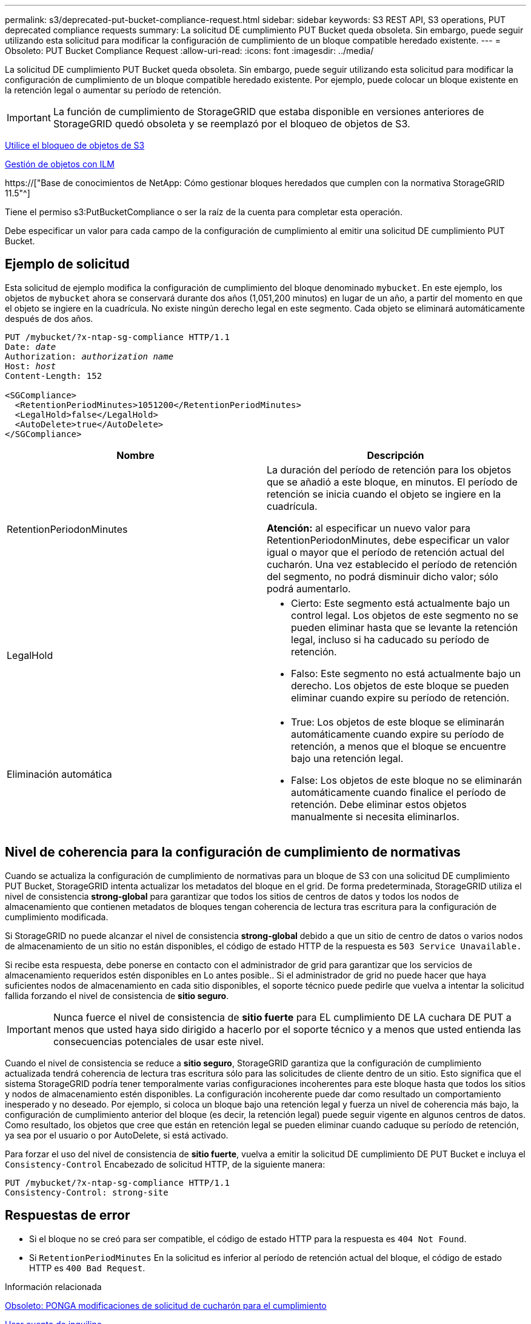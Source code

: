 ---
permalink: s3/deprecated-put-bucket-compliance-request.html 
sidebar: sidebar 
keywords: S3 REST API, S3 operations, PUT deprecated compliance requests 
summary: La solicitud DE cumplimiento PUT Bucket queda obsoleta. Sin embargo, puede seguir utilizando esta solicitud para modificar la configuración de cumplimiento de un bloque compatible heredado existente. 
---
= Obsoleto: PUT Bucket Compliance Request
:allow-uri-read: 
:icons: font
:imagesdir: ../media/


[role="lead"]
La solicitud DE cumplimiento PUT Bucket queda obsoleta. Sin embargo, puede seguir utilizando esta solicitud para modificar la configuración de cumplimiento de un bloque compatible heredado existente. Por ejemplo, puede colocar un bloque existente en la retención legal o aumentar su período de retención.


IMPORTANT: La función de cumplimiento de StorageGRID que estaba disponible en versiones anteriores de StorageGRID quedó obsoleta y se reemplazó por el bloqueo de objetos de S3.

xref:using-s3-object-lock.adoc[Utilice el bloqueo de objetos de S3]

xref:../ilm/index.adoc[Gestión de objetos con ILM]

https://["Base de conocimientos de NetApp: Cómo gestionar bloques heredados que cumplen con la normativa StorageGRID 11.5"^]

Tiene el permiso s3:PutBucketCompliance o ser la raíz de la cuenta para completar esta operación.

Debe especificar un valor para cada campo de la configuración de cumplimiento al emitir una solicitud DE cumplimiento PUT Bucket.



== Ejemplo de solicitud

Esta solicitud de ejemplo modifica la configuración de cumplimiento del bloque denominado `mybucket`. En este ejemplo, los objetos de `mybucket` ahora se conservará durante dos años (1,051,200 minutos) en lugar de un año, a partir del momento en que el objeto se ingiere en la cuadrícula. No existe ningún derecho legal en este segmento. Cada objeto se eliminará automáticamente después de dos años.

[source, subs="specialcharacters,quotes"]
----
PUT /mybucket/?x-ntap-sg-compliance HTTP/1.1
Date: _date_
Authorization: _authorization name_
Host: _host_
Content-Length: 152

<SGCompliance>
  <RetentionPeriodMinutes>1051200</RetentionPeriodMinutes>
  <LegalHold>false</LegalHold>
  <AutoDelete>true</AutoDelete>
</SGCompliance>
----
|===
| Nombre | Descripción 


 a| 
RetentionPeriodonMinutes
 a| 
La duración del período de retención para los objetos que se añadió a este bloque, en minutos. El período de retención se inicia cuando el objeto se ingiere en la cuadrícula.

*Atención:* al especificar un nuevo valor para RetentionPeriodonMinutes, debe especificar un valor igual o mayor que el período de retención actual del cucharón. Una vez establecido el período de retención del segmento, no podrá disminuir dicho valor; sólo podrá aumentarlo.



 a| 
LegalHold
 a| 
* Cierto: Este segmento está actualmente bajo un control legal. Los objetos de este segmento no se pueden eliminar hasta que se levante la retención legal, incluso si ha caducado su período de retención.
* Falso: Este segmento no está actualmente bajo un derecho. Los objetos de este bloque se pueden eliminar cuando expire su período de retención.




 a| 
Eliminación automática
 a| 
* True: Los objetos de este bloque se eliminarán automáticamente cuando expire su período de retención, a menos que el bloque se encuentre bajo una retención legal.
* False: Los objetos de este bloque no se eliminarán automáticamente cuando finalice el período de retención. Debe eliminar estos objetos manualmente si necesita eliminarlos.


|===


== Nivel de coherencia para la configuración de cumplimiento de normativas

Cuando se actualiza la configuración de cumplimiento de normativas para un bloque de S3 con una solicitud DE cumplimiento PUT Bucket, StorageGRID intenta actualizar los metadatos del bloque en el grid. De forma predeterminada, StorageGRID utiliza el nivel de consistencia *strong-global* para garantizar que todos los sitios de centros de datos y todos los nodos de almacenamiento que contienen metadatos de bloques tengan coherencia de lectura tras escritura para la configuración de cumplimiento modificada.

Si StorageGRID no puede alcanzar el nivel de consistencia *strong-global* debido a que un sitio de centro de datos o varios nodos de almacenamiento de un sitio no están disponibles, el código de estado HTTP de la respuesta es `503 Service Unavailable.`

Si recibe esta respuesta, debe ponerse en contacto con el administrador de grid para garantizar que los servicios de almacenamiento requeridos estén disponibles en Lo antes posible.. Si el administrador de grid no puede hacer que haya suficientes nodos de almacenamiento en cada sitio disponibles, el soporte técnico puede pedirle que vuelva a intentar la solicitud fallida forzando el nivel de consistencia de *sitio seguro*.


IMPORTANT: Nunca fuerce el nivel de consistencia de *sitio fuerte* para EL cumplimiento DE LA cuchara DE PUT a menos que usted haya sido dirigido a hacerlo por el soporte técnico y a menos que usted entienda las consecuencias potenciales de usar este nivel.

Cuando el nivel de consistencia se reduce a *sitio seguro*, StorageGRID garantiza que la configuración de cumplimiento actualizada tendrá coherencia de lectura tras escritura sólo para las solicitudes de cliente dentro de un sitio. Esto significa que el sistema StorageGRID podría tener temporalmente varias configuraciones incoherentes para este bloque hasta que todos los sitios y nodos de almacenamiento estén disponibles. La configuración incoherente puede dar como resultado un comportamiento inesperado y no deseado. Por ejemplo, si coloca un bloque bajo una retención legal y fuerza un nivel de coherencia más bajo, la configuración de cumplimiento anterior del bloque (es decir, la retención legal) puede seguir vigente en algunos centros de datos. Como resultado, los objetos que cree que están en retención legal se pueden eliminar cuando caduque su período de retención, ya sea por el usuario o por AutoDelete, si está activado.

Para forzar el uso del nivel de consistencia de *sitio fuerte*, vuelva a emitir la solicitud DE cumplimiento DE PUT Bucket e incluya el `Consistency-Control` Encabezado de solicitud HTTP, de la siguiente manera:

[listing]
----
PUT /mybucket/?x-ntap-sg-compliance HTTP/1.1
Consistency-Control: strong-site
----


== Respuestas de error

* Si el bloque no se creó para ser compatible, el código de estado HTTP para la respuesta es `404 Not Found`.
* Si `RetentionPeriodMinutes` En la solicitud es inferior al período de retención actual del bloque, el código de estado HTTP es `400 Bad Request`.


.Información relacionada
xref:deprecated-put-bucket-request-modifications-for-compliance.adoc[Obsoleto: PONGA modificaciones de solicitud de cucharón para el cumplimiento]

xref:../tenant/index.adoc[Usar cuenta de inquilino]

xref:../ilm/index.adoc[Gestión de objetos con ILM]
